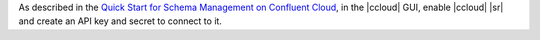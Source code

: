 As described in the `Quick Start for Schema Management on Confluent Cloud <https://docs.confluent.io/cloud/current/get-started/schema-registry.html>`__, in the |ccloud| GUI, enable
|ccloud| |sr| and create an API key and secret to connect
to it.
